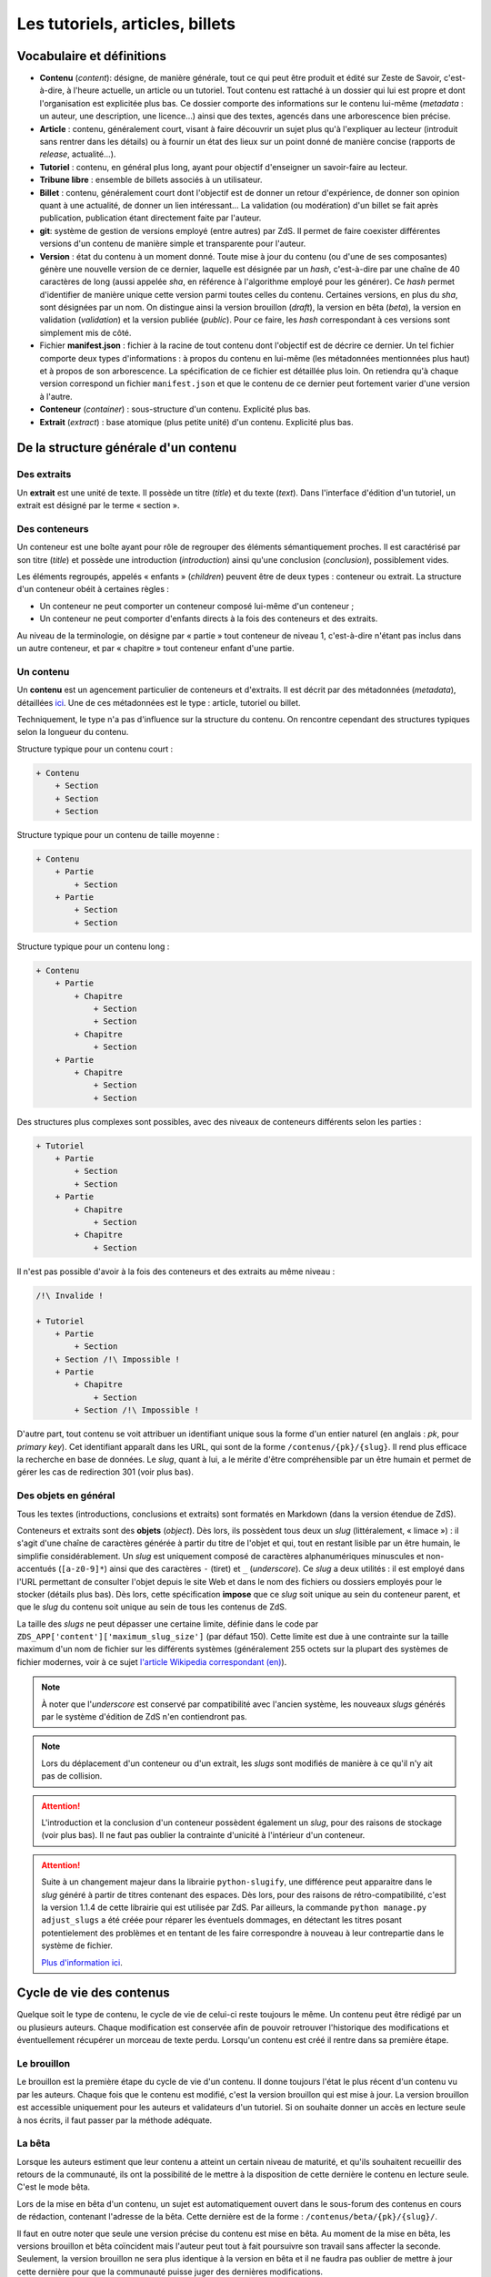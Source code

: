 ================================
Les tutoriels, articles, billets
================================

Vocabulaire et définitions
==========================

- **Contenu** (*content*): désigne, de manière générale, tout ce qui peut être produit et édité sur Zeste de Savoir, c'est-à-dire, à l'heure actuelle, un article ou un tutoriel. Tout contenu est rattaché à un dossier qui lui est propre et dont l'organisation est explicitée plus bas. Ce dossier comporte des informations sur le contenu lui-même (*metadata* : un auteur, une description, une licence...) ainsi que des textes, agencés dans une arborescence bien précise.
- **Article** : contenu, généralement court, visant à faire découvrir un sujet plus qu'à l'expliquer au lecteur (introduit sans rentrer dans les détails) ou à fournir un état des lieux sur un point donné de manière concise (rapports de *release*, actualité...).
- **Tutoriel** : contenu, en général plus long, ayant pour objectif d'enseigner un savoir-faire au lecteur.
- **Tribune libre** : ensemble de billets associés à un utilisateur.
- **Billet** : contenu, généralement court dont l'objectif est de donner un retour d'expérience, de donner son opinion quant à une actualité, de donner un lien intéressant… La validation (ou modération) d'un billet se fait après publication, publication étant directement faite par l'auteur.
- **git**: système de gestion de versions employé (entre autres) par ZdS. Il permet de faire coexister différentes versions d'un contenu de manière simple et transparente pour l'auteur.
- **Version** : état du contenu à un moment donné. Toute mise à jour du contenu (ou d'une de ses composantes) génère une nouvelle version de ce dernier, laquelle est désignée par un *hash*, c'est-à-dire par une chaîne de 40 caractères de long (aussi appelée *sha*, en référence à l'algorithme employé pour les générer). Ce *hash* permet d'identifier de manière unique cette version parmi toutes celles du contenu. Certaines versions, en plus du *sha*, sont désignées par un nom. On distingue ainsi la version brouillon (*draft*), la version en bêta (*beta*), la version en validation (*validation*) et la version publiée (*public*). Pour ce faire, les *hash* correspondant à ces versions sont simplement mis de côté.
- Fichier **manifest.json** : fichier à la racine de tout contenu dont l'objectif est de décrire ce dernier. Un tel fichier comporte deux types d'informations : à propos du contenu en lui-même (les métadonnées mentionnées plus haut) et à propos de son arborescence. La spécification de ce fichier est détaillée plus loin. On retiendra qu'à chaque version correspond un fichier ``manifest.json`` et que le contenu de ce dernier peut fortement varier d'une version à l'autre.
- **Conteneur** (*container*) : sous-structure d'un contenu. Explicité plus bas.
- **Extrait** (*extract*) : base atomique (plus petite unité) d'un contenu. Explicité plus bas.

De la structure générale d'un contenu
=====================================

Des extraits
------------

Un **extrait** est une unité de texte. Il possède un titre (*title*) et du
texte (*text*). Dans l'interface d'édition d'un tutoriel, un extrait est
désigné par le terme « section ».

Des conteneurs
--------------

Un conteneur est une boîte ayant pour rôle de regrouper des éléments
sémantiquement proches. Il est caractérisé par son titre (*title*) et possède
une introduction (*introduction*) ainsi qu'une conclusion (*conclusion*),
possiblement vides.

Les éléments regroupés, appelés « enfants » (*children*) peuvent être de deux
types : conteneur ou extrait. La structure d'un conteneur obéit à certaines
règles :

* Un conteneur ne peut comporter un conteneur composé lui-même d'un conteneur ;
* Un conteneur ne peut comporter d'enfants directs à la fois des conteneurs et des extraits.

Au niveau de la terminologie, on désigne par « partie » tout conteneur de
niveau 1, c'est-à-dire n'étant pas inclus dans un autre conteneur, et par
« chapitre » tout conteneur enfant d'une partie.

Un contenu
----------

Un **contenu** est un agencement particulier de conteneurs et d'extraits. Il
est décrit par des métadonnées (*metadata*), détaillées
`ici <./contents_manifest.html>`__. Une de ces métadonnées est le type : article, tutoriel ou billet.

Techniquement, le type n'a pas d'influence sur la structure du contenu. On rencontre cependant
des structures typiques selon la longueur du contenu.

Structure typique pour un contenu court :

.. sourcecode:: none

    + Contenu
        + Section
        + Section
        + Section

Structure typique pour un contenu de taille moyenne :

.. sourcecode:: none

    + Contenu
        + Partie
            + Section
        + Partie
            + Section
            + Section

Structure typique pour un contenu long :

.. sourcecode:: none

    + Contenu
        + Partie
            + Chapitre
                + Section
                + Section
            + Chapitre
                + Section
        + Partie
            + Chapitre
                + Section
                + Section

Des structures plus complexes sont possibles, avec des niveaux de conteneurs différents selon les parties :

.. sourcecode:: none

    + Tutoriel
        + Partie
            + Section
            + Section
        + Partie
            + Chapitre
                + Section
            + Chapitre
                + Section

Il n'est pas possible d'avoir à la fois des conteneurs et des extraits au même niveau :

.. sourcecode:: none

    /!\ Invalide !

    + Tutoriel
        + Partie
            + Section
        + Section /!\ Impossible !
        + Partie
            + Chapitre
                + Section
            + Section /!\ Impossible !

D'autre part, tout contenu se voit attribuer un identifiant unique sous la
forme d'un entier naturel (en anglais : *pk*, pour *primary key*). Cet
identifiant apparaît dans les URL, qui sont de la forme
``/contenus/{pk}/{slug}``. Il rend plus efficace la recherche en base de
données. Le *slug*, quant à lui, a le mérite d'être compréhensible par un être
humain et permet de gérer les cas de redirection 301 (voir plus bas).

Des objets en général
---------------------

Tous les textes (introductions, conclusions et extraits) sont formatés en
Markdown (dans la version étendue de ZdS).

Conteneurs et extraits sont des **objets** (*object*). Dès lors, ils possèdent
tous deux un *slug* (littéralement, « limace ») : il s'agit d'une chaîne de
caractères générée à partir du titre de l'objet et qui, tout en restant lisible
par un être humain, le simplifie considérablement. Un *slug* est uniquement
composé de caractères alphanumériques minuscules et non-accentués
(``[a-z0-9]*``) ainsi que des caractères ``-`` (tiret) et ``_`` (*underscore*).
Ce *slug* a deux utilités : il est employé dans l'URL permettant de consulter
l'objet depuis le site Web et dans le nom des fichiers ou dossiers employés pour le
stocker (détails plus bas). Dès lors, cette spécification **impose** que ce
*slug* soit unique au sein du conteneur parent, et que le *slug* du contenu
soit unique au sein de tous les contenus de ZdS.

La taille des *slugs* ne peut dépasser une certaine limite, définie dans le code par
``ZDS_APP['content']['maximum_slug_size']`` (par défaut 150). Cette limite est due à
une contrainte sur la taille maximum d'un nom de fichier sur les différents systèmes
(généralement 255 octets sur la plupart des systèmes de fichier modernes, voir à ce sujet
`l'article Wikipedia correspondant (en) <https://en.wikipedia.org/wiki/Comparison_of_file_systems#Limits>`_).

.. note::

    À noter que l'*underscore* est conservé par compatibilité avec l'ancien
    système, les nouveaux *slugs* générés par le système d'édition de ZdS
    n'en contiendront pas.

.. note::

    Lors du déplacement d'un conteneur ou d'un extrait, les *slugs* sont modifiés
    de manière à ce qu'il n'y ait pas de collision.

.. attention::

    L'introduction et la conclusion d'un conteneur possèdent également un
    *slug*, pour des raisons de stockage (voir plus bas). Il ne faut pas
    oublier la contrainte d'unicité à l'intérieur d'un conteneur.

.. attention::

    Suite à un changement majeur dans la librairie ``python-slugify``, une différence peut apparaitre dans le *slug*
    généré à partir de titres contenant des espaces. Dès lors, pour des raisons de rétro-compatibilité, c'est la version
    1.1.4 de cette librairie qui est utilisée par ZdS. Par ailleurs, la commande ``python manage.py adjust_slugs`` a été
    créée pour réparer les éventuels dommages, en détectant les titres posant potentielement des problèmes et en tentant
    de les faire correspondre à nouveau à leur contrepartie dans le système de fichier.

    `Plus d'information ici <https://github.com/zestedesavoir/zds-site/issues/3383#issuecomment-187282828>`_.

Cycle de vie des contenus
=========================

Quelque soit le type de contenu, le cycle de vie de celui-ci reste toujours le même.
Un contenu peut être rédigé par un ou plusieurs auteurs. Chaque modification
est conservée afin de pouvoir retrouver l'historique des modifications et éventuellement
récupérer un morceau de texte perdu. Lorsqu'un contenu est créé il rentre dans
sa première étape.

Le brouillon
------------

Le brouillon est la première étape du cycle de vie d'un contenu. Il donne
toujours l'état le plus récent d'un contenu vu par les auteurs. Chaque fois
que le contenu est modifié, c'est la version brouillon qui est mise à jour.
La version brouillon est accessible uniquement pour les auteurs et validateurs
d'un tutoriel. Si on souhaite donner un accès en lecture seule à nos écrits,
il faut passer par la méthode adéquate.

La bêta
-------

Lorsque les auteurs estiment que leur contenu a atteint un certain niveau de
maturité, et qu'ils souhaitent recueillir des retours de la communauté, ils ont
la possibilité de le mettre à la disposition de cette dernière le contenu en
lecture seule. C'est le mode bêta.

Lors de la mise en bêta d'un contenu, un sujet est automatiquement ouvert dans
le sous-forum des contenus en cours de rédaction, contenant l'adresse de la bêta.
Cette dernière est de la forme :
``/contenus/beta/{pk}/{slug}/``.

Il faut en outre noter que seule une version précise du contenu est mise en
bêta. Au moment de la mise en bêta, les versions brouillon et bêta coïncident
mais l'auteur peut tout à fait poursuivre son travail sans affecter la seconde.
Seulement, la version brouillon ne sera plus identique à la version en bêta et
il ne faudra pas oublier de mettre à jour cette dernière pour que la communauté
puisse juger des dernières modifications.

La validation
-------------

Une fois que l'auteur a eu assez de retours sur son contenu, et qu'il estime
qu'il est prêt à être publié, il décide d'envoyer son contenu en validation.
*Via* l'interface idoine, un validateur peut alors réserver le contenu et
commencer à vérifier qu'il satisfait la politique éditoriale du site. Dans le
cas contraire, le contenu est rejeté et un message est envoyé aux auteurs pour
expliquer les raisons du refus.

L'envoi en validation n'est pas définitif, dans le sens où vous pouvez à tout
moment mettre à jour la version en cours de validation. Évitez d'en abuser tout
de même, car, si un validateur commence à lire votre contenu, il devra
recommencer son travail si vous faites une mise à jour dessus. Cela pourrait non
seulement ralentir le processus de validation de votre contenu, mais aussi ceux
autres contenus !

Comme pour la bêta, la version brouillon du contenu peut continuer à être
améliorée pendant que la version de validation reste figée. Auteurs et validateurs
peuvent donc continuer à travailler chacun de leur côté.

La publication
--------------

**Le cas général**

Une fois que le contenu est passé en validation et a satisfait les critères
éditoriaux, il est publié. Un message privé est alors envoyé aux auteurs afin
de les informer de la publication et de leur transmettre le message laissé
par le validateur en charge du contenu. Il faut bien préciser que le processus
de validation peut être assez long. De plus, un historique de validation est
disponible pour les validateurs.

La publication d'un contenu entraîne l'export du contenu en plusieurs formats :

- Markdown : disponible uniquement pour les membres du staff et les auteurs du contenu,
- HTML,
- PDF,
- EPUB : format de lecture adapté aux liseuses,
- Archive : un export de l'archive contenant la version publiée du contenu.

Pour différentes raisons, il se peut que l'export dans divers formats échoue.
Dans ce cas, le lien de téléchargement n'est pas présenté. Un fichier de log
sur le serveur enregistre les problèmes liés à l'export d'un format.

Enfin, signalons qu'il est possible à tout moment pour un membre de l'équipe
de dépublier un contenu. Le cas échéant, un message sera envoyé aux auteurs,
indiquant les raisons de la dépublication.

**Les politiques de génération**

La manière dont l'application réagira à une publication dans le but de générer -- ou non -- des documents téléchargeables
est configurable selon trois niveaux à affecter au paramètre ``ZDS_APP['content']['extra_content_generation_policy']``:

- NOTHING : ne génère aucun document téléchargeable autre que le fichier markdown et l'archive zip des sources
- SYNC : génère tous les documents téléchargeables que le système peut générer de manière synchrone à la publication. C'est à dire que la génération est élevée au rang de tâche bloquante
- WATCHDOG : seul un "marqueur de publication" est généré lors de la publication, c'est un observateur externe qui viendra publier le nouveau contenu. Le site fourni un observateur externe : ``python manage.py publication_watchdog``.

.. attention::

    Le mode ``WATCHDOG`` est soumis à l'utilisation d'un autre paramètre : ``ZDS_APP['content']['extra_content_watchdog_dir']`` qui, par défaut, créera un dossier watchdog-build à la racine de l'application


**Ajouter un nouveau format d'export**

Les fichiers téléchargeables générés le sont à partir d'un registre de créateur.
Par défaut le registre contient les 3 formats HTML, PDF et EPUB.

Vous pouvez définir votre propre formateur qui devra alors hériter de la classe ``zds.tutorialv2.publication_utils.Publicator`` et implémenter la méthode ``publish``.
Vous pouvez aussi simplement surcharger chacun des ``Publicator`` par défaut en en enregistrant un nouveau sous le même nom.

L'entraide
----------

Afin d'aider les auteurs de contenus à rédiger ces derniers, des options lors
de la création/édition de ce dernier sont disponibles. L'auteur peut ainsi
faire aisément une demande d'aide pour les raisons suivantes
(liste non exhaustive) :

- Besoin d'aide à l'écriture
- Besoin d'aide à la correction/relecture
- Besoin d'aide pour illustrer
- Désir d'abandonner le contenu et recherche d'un repreneur

L'ensemble des contenus à la recherche d'aide est visible via la page
``/contenus/aides/``. Cette page génère un tableau récapitulatif de toutes les
demandes d'aides pour les différents contenus et des filtres peuvent être
appliqués.

Il est également possible **pour tout membre qui n'est pas auteur du contenu consulté**
de signaler une erreur, en employant le bouton prévu à cet effet et situé en
bas d'une page du contenu.


   .. figure:: ../images/tutorial/warn-typo-button.png
      :align: center

      Bouton permentant de signaler une erreur

Ce bouton est disponible sur la version publiée ou en bêta d'un contenu. Cliquer sur celui-ci ouvre une boite de dialogue :

   .. figure:: ../images/tutorial/warn-typo-dial.png
      :align: center

      Boite de dialogue permettant de signaler à l'auteur une erreur qu'il aurait commise

Le message ne peut pas être vide, mais n'hésitez pas à être précis et à fournir
des détails. Cliquer sur "Envoyer" enverra un message privé aux auteurs du
contenu, reprenant votre message sous forme d'une citation. Vous participerez
également à la conversation, afin que les auteurs puissent vous demander plus
de détails si nécessaire.

Import de contenus
==================

Zeste de Savoir permet d'importer des contenus provenant de sources
extérieures.


Ce système est utilisable pour créer de nouveaux contenus à partir de zéros,
ou bien si vous avez téléchargé l'archive correspondante à votre contenu, modifiée et
que vous souhaitez importer les modifications.

Il suffit de faire une archive ZIP du répertoire
dans lequel se trouvent les fichiers de votre contenu, puis de vous rendre soit sur
"Importer un nouveau contenu", soit sur "Importer une nouvelle version" dans n'importe quel contenu
et de renseigner les champs relatifs à l'import d'une archive, puis de cliquer sur "Importer".

    .. figure:: ../images/tutorial/import-archive.png
       :align:   center

       Exemple de formulaire d'importation : mise à jour d'un contenu

Import d'image
--------------

À noter que si vous souhaitez importer des images de manière à ce qu'elles soient
directement intégrée à votre contenu, vous devez écrire les liens vers cette image sous la
forme ``![légende](archive:image.extension)``, puis créer une archive contenant toutes celles-ci.
Le système se chargera alors d'importer les images dans la galerie correspondante, puis de remplacer
les liens quand c'est nécessaire. Ainsi,

.. sourcecode:: text

    Voici ma belle image : ![Mon image](archive:image.png)

Sera remplacé en

.. sourcecode:: text

    Voici ma belle image : ![Mon image](/media/galleries/xx/yyyyyy.png)

À condition que ``image.png`` soit présent dans l'archive (à sa racine) et soit une image valide.

Règles
------

Au maximum, le système d'importation tentera d'être compréhensif envers une arborescence qui
différente de celle énoncée ci-dessus. Par contre
**l'importation réorganisera les fichiers importés de la manière décrite ci-dessus**,
afin de parer aux mauvaises surprises.

Tout contenu qui ne correspond pas aux règles précisées ci-dessus ne sera pas
ré-importable. Ne sera pas ré-importable non plus tout contenu dont les
fichiers indiqués dans le ``manifest.json`` n'existent pas ou sont incorrects.
Seront supprimés les fichiers qui seraient inutiles (images, qui actuellement
doivent être importées séparément dans une galerie, autres fichiers
supplémentaires) pour des raisons élémentaires de sécurité.

Aspects techniques et fonctionnels
==================================

Les métadonnées
---------------

On distingue actuellement deux types de métadonnées (*metadata*) : celles
versionnées (et donc reprises dans le ``manifest.json``) et celles qui ne le
sont pas. La liste exhaustive de ces dernières (à l'heure actuelle) est la
suivante :

+ Les *hash* des différentes versions du tutoriel (``sha_draft``, ``sha_beta``, ``sha_public`` et ``sha_validation``) ;
+ Les auteurs du contenu ;
+ Les catégories auxquelles appartient le contenu ;
+ Les *tags* associés au contenu ;
+ La miniature ;
+ L'origine du contenu, s'il n'a pas été créé sur ZdS mais importé avec une licence compatible ;
+ L'utilisation ou pas de JSFiddle dans le contenu ;
+ Différentes informations temporelles : date de création (``creation_date``), de publication (``pubdate``) et de dernière modification (``update_date``)
+ La galerie ;
+ Le sujet de la bêta, s'il existe.

Le stockage en base de données
------------------------------

Les métadonnées non versionnées sont stockées dans la base de données, à l'aide
du modèle ``PublishableContent``. Pour des raisons de facilité, certaines des
métadonnées versionnées sont également intégrées dans la base :

+ Le titre
+ Le type de contenu
+ La licence
+ La description

En ce qui concerne cette dernière, celle stockée en base est **toujours**
celle de **la version brouillon**. Il ne faut donc **en aucun cas** les
employer pour résoudre une URL ou à travers une template correspondant
à la version publiée.

Les métadonnées versionnées sont stockées dans le fichier ``manifest.json``. Ce
dernier est rattaché à une version du contenu par le truchement de git.

À la publication du contenu, un objet ``PublishedContent`` est créé, reprenant
les informations importantes de cette version. C'est alors cet objet qui est
utilisé pour résoudre les URLs. C'est également lui qui se cache derrière le
mécanisme de redirection si, entre deux versions, le *slug* du contenu change.

Le stockage *via* des dossiers
------------------------------

Comme énoncé plus haut, chaque contenu possède un dossier qui lui est propre
(dont le nom est le *slug* du contenu), stocké dans l'endroit défini par la
variable ``ZDS_APP['content']['repo_path']``. Dans ce dossier se trouve le
fichier ``manifest.json``.

Pour chaque conteneur, un dossier est créé, contenant les éventuels fichiers
correspondant aux introduction, conclusion et différents extraits, ainsi que
des dossiers pour les éventuels conteneurs enfants. Il s'agit de la forme d'un
contenu tel que généré par ZdS en utilisant l'éditeur en ligne.

Il est demandé de se conformer au maximum à cette structure pour éviter les
mauvaises surprises en cas d'édition externe (voir ci-dessous).

Les permissions
---------------

Afin de gérer ce module, trois permissions peuvent être utilisées :

- ``tutorialv2.change_publishablecontent`` : pour le droit d'accéder et de modifier les contenus même sans en être l'auteur ;
- ``tutorialv2.change_validation`` : pour le droit à accéder à l'interface de validation, réserver, valider ou refuser des contenus ;
- ``tutorialv2.change_contentreaction`` : pour le droit à modérer les commentaires sur les contenus une fois publiés (masquer, éditer, ...).

Ces permissions doivent être accordées aux administateurs/modérateurs/validateurs selon les besoins via l'interface d'administration de Django.

Processus de publication
------------------------

Apès avoir passé les étapes de validation, le contenu est près à être publié.
Cette action est effectuée par un membre du Staff. Le but de la publication
est double : permettre aux visiteurs de consulter le contenu, mais aussi
d’effectuer certains traitements (détaillés ci-après) afin que celui-ci soit
sous une forme qui soit plus rapidement affichable par ZdS. C’est pourquoi ces
contenus ne sont pas stockés au même endroit (voir
``ZDS_APP['content']['repo_public_path']``) que les brouillons.

La publication se passe comme suit :

1. Un dossier temporaire est créé, afin de ne pas affecter la version publique précédente, si elle existe. Ce dossier est nommé ``{slug}__build``;
2. Le code *markdown* est converti en HTML afin de gagner du temps à l'affichage. Pour chaque conteneur, deux cas se présentent :
    * Si celui-ci contient des extraits, ils sont tous rassemblés dans un seul fichier HTML, avec l'introduction et la conclusion ;
    * Dans le cas contraire, l'introduction et la conclusion sont placées dans des fichiers séparés, et les champs correspondants dans le *manifest* sont mis à jour.
3. Le *manifest* correspondant à la version de validation est copié. Il sera nécessaire afin de valider les URLs et générer le sommaire. Néanmoins, les informations inutiles sont enlevées (champ ``text`` des extraits, champs ``introduction`` et ``conclusion`` des conteneurs comportant des extraits), une fois encore pour gagner du temps ;
4. L'exportation vers les autres formats est ensuite effectué (PDF, EPUB, ...) en utilisant `ZMarkdown <https://github.com/zestedesavoir/zmarkdown/>`__. Cette étape peut être longue si le contenu possède une taille importante. Il est également important de mentionner que pendant cette étape, l'ensemble des images qu'utilise le contenu est récupéré et que si ce n'est pas possible, une image par défaut est employée à la place, afin d'éviter les erreurs ;
5. Finalement, si toutes les étapes précédentes se sont bien déroulées, le dossier temporaire est déplacé à la place de celui de l'ancienne version publiée. Un objet ``PublishedContent`` est alors créé (ou mis à jour si le contenu avait déjà été publié par le passé), contenant les informations nécessaire à l'affichage dans la liste des contenus publiés. Le ``sha_public`` est mis à jour dans la base de données et l'objet ``Validation`` est également changé.

Consultation d'un contenu publié
--------------------------------

On n'utilise pas git pour afficher la version publiée d'un contenu. Dès lors,
deux cas se présentent :

+ L'utilisateur consulte un conteneur dont les enfants sont eux-mêmes des conteneurs (c'est-à-dire le conteneur principal ou une partie d'un big-tutoriel) : le ``manifest.json`` est employé pour générer le sommaire, comme c'est le cas actuellement. L'introduction et la conclusion sont également affichées.
+ L'utilisateur consulte un conteneur dont les enfants sont des extraits : le fichier HTML généré durant la publication est employé tel quel par le gabarit correspondant, additionné de l'éventuelle possibilité de faire suivant/précédent (qui nécessite la lecture du ``manifest.json``).

Qu'en est-il des images ?
-------------------------

Le versionnage des images d'un contenu (celles qui font partie de la galerie
rattachée) continue à faire débat, et il a été décidé pour le moment de ne
pas les versionner, pour des raisons simples :

- Versionner les images peut rendre très rapidement une archive lourde : si l'auteur change beaucoup d'images, il va se retrouver avec des images plus jamais utilisées qui traînent dans son archive ;
- Avoir besoin d'interroger le dépôt à chaque fois pour lire les images peut rapidement devenir lourd pour la lecture.

Le parti a été pris de ne pas versionner les images qui sont stockées sur le
serveur. Ce n'est pas critique et on peut très bien travailler ainsi. Par
contre, il vaudra mieux y réfléchir pour une version 3 afin de proposer
une rédaction totale en mode hors-ligne.

Passage des tutos v1 aux tutos v2
=================================

Le parseur v2 ne permettant qu'un support minimal des tutoriels à l'ancien
format, il est nécessaire de mettre en place des procédures de migration.

Migrer une archive v1 vers une archive v2
-----------------------------------------

Le premier cas qu'il est possible de rencontrer est la présence d'une
archive *hors ligne* d'un tutoriel à la version 1.

La migration de cette archive consistera alors à ne migrer que le *manifest*.
En effet, la nouvelle architecture étant bien plus souple du
point de vue des nomenclatures, il ne sera pas nécessaire de l'adapter.

Un outil intégré au code de ZdS a été mis en place. Il vous faudra alors :

- Décompresser l'archive ;
- Exécuter ``python manage.py upgrade_manifest_to_v2 /chemin/vers/archive/decompressee/manifest.json`` ;
- Recompresser l'archive.

Si vous souhaitez implémenter votre propre convertisseur, voici l'algorithme utilisé en Python :

.. sourcecode:: python

    with open(_file, "r") as json_file:
        data = json_handler.load(json_file)
    _type = "TUTORIAL"
    if "type" not in data:
        _type = "ARTICLE"
    versioned = VersionedContent("", _type, data["title"], slugify(data["title"]))
    versioned.description = data["description"]
    versioned.introduction = data["introduction"]
    versioned.conclusion = data["conclusion"]
    versioned.licence = Licence.objects.filter(code=data["licence"]).first()
    versioned.version = "2.0"
    versioned.slug = slugify(data["title"])
    if "parts" in data:
        # if it is a big tutorial
        for part in data["parts"]:
            current_part = Container(part["title"],
                str(part["pk"]) + "_" + slugify(part["title"]))
            current_part.introduction = part["introduction"]
            current_part.conclusion = part["conclusion"]
            versioned.add_container(current_part)
            for chapter in part["chapters"]:
                current_chapter = Container(chapter["title"],
                    str(chapter["pk"]) + "_" + slugify(chapter["title"]))
                current_chapter.introduction = chapter["introduction"]
                current_chapter.conclusion = chapter["conclusion"]
                current_part.add_container(current_chapter)
                for extract in chapter["extracts"]:
                    current_extract = Extract(extract["title"],
                        str(extract["pk"]) + "_" + slugify(extract["title"]))
                    current_chapter.add_extract(current_extract)
                    current_extract.text = current_extract.get_path(True)

    elif "chapter" in data:
        # if it is a mini tutorial
        for extract in data["chapter"]["extracts"]:
            current_extract = Extract(extract["title"],
                str(extract["pk"]) + "_" + slugify(extract["title"]))
            current_extract.text = current_extract.get_path(True)
            versioned.add_extract(current_extract)
    elif versioned.type == "ARTICLE":
        extract = Extract(data["title"], "text")
        versioned.add_extract(extract)

Migrer la base de données
-------------------------

Si vous faites tourner une instance du code de Zeste de Savoir sous la version 1.x et que vous passez à la v2.x, vous allez
devoir migrer les différents tutoriels. Pour cela, il faudra simplement exécuter la commande ``python manage.py migrate_to_zep12.py``.

Récapitulatif des paramètres du module
======================================

Paramètres globaux
------------------

Ces paramètres sont à surcharger dans le dictionnaire ``ZDS_APP['content']``:

- ``repo_private_path`` : chemin vers le dossier qui contiend les contenus durant leur rédaction, par défaut le dossier sera contents-private à la racine de l'application
- ``repo_public_path``: chemin vers le dossier qui contient les fichiers permettant l'affichage des contenus publiés ainsi que les fichiers téléchargeables, par défaut contents-public
- ``extra_contents_dirname``: nom du sous-dosssier qui contient les fichiers téléchargeables (pdf, epub...), par défaut extra_contents
- ``extra_content_generation_policy``: Contient la politique de génération des fichiers téléchargeable, 'SYNC', 'WATCHDOG' ou 'NOTHING'
- ``extra_content_watchdog_dir``: dossier qui permet à l'observateur (si ``extra_content_generation_policy`` vaut ``"WATCHDOG"``) de savoir qu'un contenu a été publié
- ``max_tree_depth``: Profondeur maximale de la hiérarchie des tutoriels : par défaut ``3`` pour partie/chapitre/extrait
- ``default_licence_pk``: Clé primaire de la licence par défaut (« Tous droits réservés » en français), 7 si vous utilisez les fixtures
- ``content_per_page``: Nombre de contenus dans les listing (articles, tutoriels, billets)
- ``notes_per_page``: Nombre de réactions nouvelles par page (donc sans compter la répétition de la dernière note de la page précédente)
- ``helps_per_page`` : Nombre de contenus ayant besoin d'aide dans la page ZEP-03
- ``feed_length``: Nombre de contenus affiché dans un flux RSS ou ATOM,
- ``user_page_number``:  Nombre de contenus de chaque type qu'on affiche sur le profil d'un utilisateur, 5 par défaut,
- ``default_image``: chemin vers l'image utilisée par défaut dans les icônes de contenu,
- ``import_image_prefix``: préfixe mnémonique permettant d'indiquer que l'image se trouve dans l'archive jointe lors de l'import de contenu
- ``build_pdf_when_published``: indique que la publication générera un PDF (quelque soit la politique, si ``False``, les PDF ne seront pas générés, sauf à appeler la commande adéquate),
- ``maximum_slug_size``: taille maximale du slug d'un contenu

Paramètres propres aux tribunes libres
--------------------------------------

Ces paramètres sont à surcharger dans le dictionnaire ``ZDS_APP['opinions']``:

- ``allow_pdf``: par défaut à ``True`` elle permet d'activer (et de désactiver si ``False``) la génération des PDF à la publication des billets.
- ``allow_epub``: par défaut à ``True`` elle permet d'activer (et de désactiver si ``False``) la génération des EPUB à la publication des billets.
- ``allow_zip``: par défaut à ``True`` elle permet d'activer (et de désactiver si ``False``) la génération de l'archive du contenu à la publication des billets.

Statistiques
============

Les statistiques du site sont gérées par un serveur `Matomo
<https://matomo.org/>`_. La collecte des statistiques est faite avec le
middleware ``zds.middlewares.matomomiddleware.MatomoMiddleware``.

Chaque contenu a une page (non publique) *Statistiques* qui récupère auprès de
Matomo et affiche les statistiques d'affichage de chaque page du contenu.
